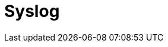 // Do not edit directly!
// This file was generated by camel-quarkus-maven-plugin:update-extension-doc-page

= Syslog
:cq-artifact-id: camel-quarkus-syslog
:cq-artifact-id-base: syslog
:cq-native-supported: false
:cq-status: Preview
:cq-deprecated: false
:cq-jvm-since: 1.1.0
:cq-native-since: n/a
:cq-camel-part-name: syslog
:cq-camel-part-title: Syslog
:cq-camel-part-description: Marshall SyslogMessages to RFC3164 and RFC5424 messages and back.
:cq-extension-page-title: Syslog
